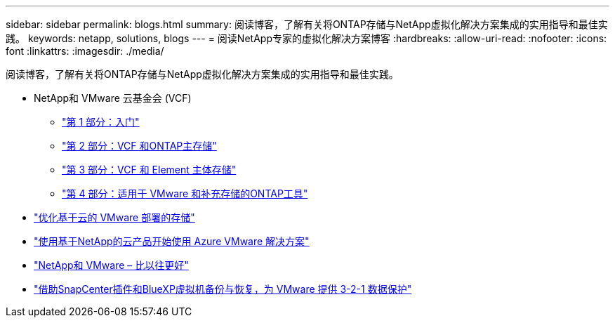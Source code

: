 ---
sidebar: sidebar 
permalink: blogs.html 
summary: 阅读博客，了解有关将ONTAP存储与NetApp虚拟化解决方案集成的实用指导和最佳实践。 
keywords: netapp, solutions, blogs 
---
= 阅读NetApp专家的虚拟化解决方案博客
:hardbreaks:
:allow-uri-read: 
:nofooter: 
:icons: font
:linkattrs: 
:imagesdir: ./media/


[role="lead"]
阅读博客，了解有关将ONTAP存储与NetApp虚拟化解决方案集成的实用指导和最佳实践。

* NetApp和 VMware 云基金会 (VCF)
+
** link:https://www.netapp.com/blog/netapp-vmware-cloud-foundation-getting-started["第 1 部分：入门"]
** link:https://www.netapp.com/blog/netapp-vmware-cloud-foundation-ontap-principal-storage["第 2 部分：VCF 和ONTAP主存储"]
** link:https://www.netapp.com/blog/netapp-vmware-cloud-foundation-element-principal-storage["第 3 部分：VCF 和 Element 主体存储"]
** link:https://www.netapp.com/blog/netapp-vmware-cloud-foundation-supplemental-storage["第 4 部分：适用于 VMware 和补充存储的ONTAP工具"]


* link:https://cloud.netapp.com/blog/azure-blg-optimize-storage-for-cloud-based-vmware-deployments["优化基于云的 VMware 部署的存储"]
* link:https://cloud.netapp.com/blog/azure-blg-netapp-cloud-offerings-with-azure-vmware-solution["使用基于NetApp的云产品开始使用 Azure VMware 解决方案"]
* link:https://community.netapp.com/t5/Tech-ONTAP-Blogs/NetApp-and-VMware-Better-than-ever/ba-p/445780["NetApp和 VMware – 比以往更好"]
* link:https://community.netapp.com/t5/Tech-ONTAP-Blogs/3-2-1-Data-Protection-for-VMware-with-SnapCenter-Plug-in-and-BlueXP-Backup-and/ba-p/446180["借助SnapCenter插件和BlueXP虚拟机备份与恢复，为 VMware 提供 3-2-1 数据保护"]

